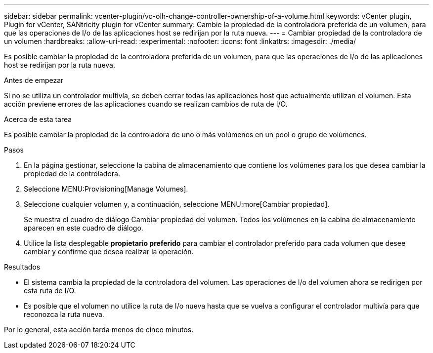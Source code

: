 ---
sidebar: sidebar 
permalink: vcenter-plugin/vc-olh-change-controller-ownership-of-a-volume.html 
keywords: vCenter plugin, Plugin for vCenter, SANtricity plugin for vCenter 
summary: Cambie la propiedad de la controladora preferida de un volumen, para que las operaciones de I/o de las aplicaciones host se redirijan por la ruta nueva. 
---
= Cambiar propiedad de la controladora de un volumen
:hardbreaks:
:allow-uri-read: 
:experimental: 
:nofooter: 
:icons: font
:linkattrs: 
:imagesdir: ./media/


[role="lead"]
Es posible cambiar la propiedad de la controladora preferida de un volumen, para que las operaciones de I/o de las aplicaciones host se redirijan por la ruta nueva.

.Antes de empezar
Si no se utiliza un controlador multivía, se deben cerrar todas las aplicaciones host que actualmente utilizan el volumen. Esta acción previene errores de las aplicaciones cuando se realizan cambios de ruta de I/O.

.Acerca de esta tarea
Es posible cambiar la propiedad de la controladora de uno o más volúmenes en un pool o grupo de volúmenes.

.Pasos
. En la página gestionar, seleccione la cabina de almacenamiento que contiene los volúmenes para los que desea cambiar la propiedad de la controladora.
. Seleccione MENU:Provisioning[Manage Volumes].
. Seleccione cualquier volumen y, a continuación, seleccione MENU:more[Cambiar propiedad].
+
Se muestra el cuadro de diálogo Cambiar propiedad del volumen. Todos los volúmenes en la cabina de almacenamiento aparecen en este cuadro de diálogo.

. Utilice la lista desplegable *propietario preferido* para cambiar el controlador preferido para cada volumen que desee cambiar y confirme que desea realizar la operación.


.Resultados
* El sistema cambia la propiedad de la controladora del volumen. Las operaciones de I/o del volumen ahora se redirigen por esta ruta de I/O.
* Es posible que el volumen no utilice la ruta de I/o nueva hasta que se vuelva a configurar el controlador multivía para que reconozca la ruta nueva.


Por lo general, esta acción tarda menos de cinco minutos.

